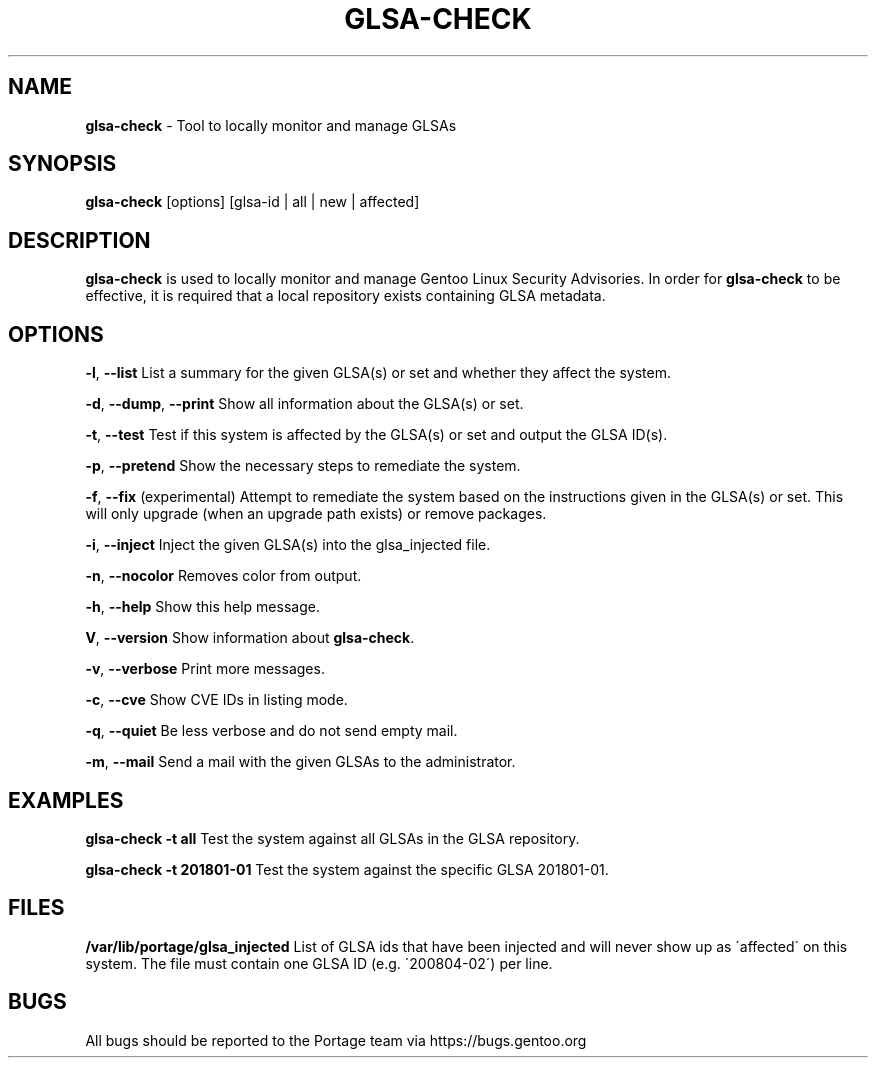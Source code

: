 .TH "GLSA\-CHECK" "1" "August 2019" "Portage VERSION" "Portage"
.
.SH "NAME"
\fBglsa\-check\fR \- Tool to locally monitor and manage GLSAs
.
.SH "SYNOPSIS"
\fBglsa\-check\fR [options] [glsa\-id | all | new | affected]
.
.SH "DESCRIPTION"
\fBglsa\-check\fR is used to locally monitor and manage Gentoo Linux Security Advisories\. In order for \fBglsa\-check\fR to be effective, it is required that a local repository exists containing GLSA metadata\.
.
.SH "OPTIONS"
\fB\-l\fR, \fB\-\-list\fR List a summary for the given GLSA(s) or set and whether they affect the system\.
.
.P
\fB\-d\fR, \fB\-\-dump\fR, \fB\-\-print\fR Show all information about the GLSA(s) or set\.
.
.P
\fB\-t\fR, \fB\-\-test\fR Test if this system is affected by the GLSA(s) or set and output the GLSA ID(s)\.
.
.P
\fB\-p\fR, \fB\-\-pretend\fR Show the necessary steps to remediate the system\.
.
.P
\fB\-f\fR, \fB\-\-fix\fR (experimental) Attempt to remediate the system based on the instructions given in the GLSA(s) or set\. This will only upgrade (when an upgrade path exists) or remove packages\.
.
.P
\fB\-i\fR, \fB\-\-inject\fR Inject the given GLSA(s) into the glsa_injected file\.
.
.P
\fB\-n\fR, \fB\-\-nocolor\fR Removes color from output\.
.
.P
\fB\-h\fR, \fB\-\-help\fR Show this help message\.
.
.P
\fBV\fR, \fB\-\-version\fR Show information about \fBglsa\-check\fR\.
.
.P
\fB\-v\fR, \fB\-\-verbose\fR Print more messages\.
.
.P
\fB\-c\fR, \fB\-\-cve\fR Show CVE IDs in listing mode\.
.
.P
\fB\-q\fR, \fB\-\-quiet\fR Be less verbose and do not send empty mail\.
.
.P
\fB\-m\fR, \fB\-\-mail\fR Send a mail with the given GLSAs to the administrator\.
.
.SH "EXAMPLES"
\fBglsa\-check \-t all\fR Test the system against all GLSAs in the GLSA repository\.
.
.P
\fBglsa\-check \-t 201801\-01\fR Test the system against the specific GLSA 201801\-01\.
.
.SH "FILES"
\fB/var/lib/portage/glsa_injected\fR List of GLSA ids that have been injected and will never show up as \'affected\' on this system\. The file must contain one GLSA ID (e\.g\. \'200804\-02\') per line\.
.
.SH "BUGS"
All bugs should be reported to the Portage team via https://bugs\.gentoo\.org
